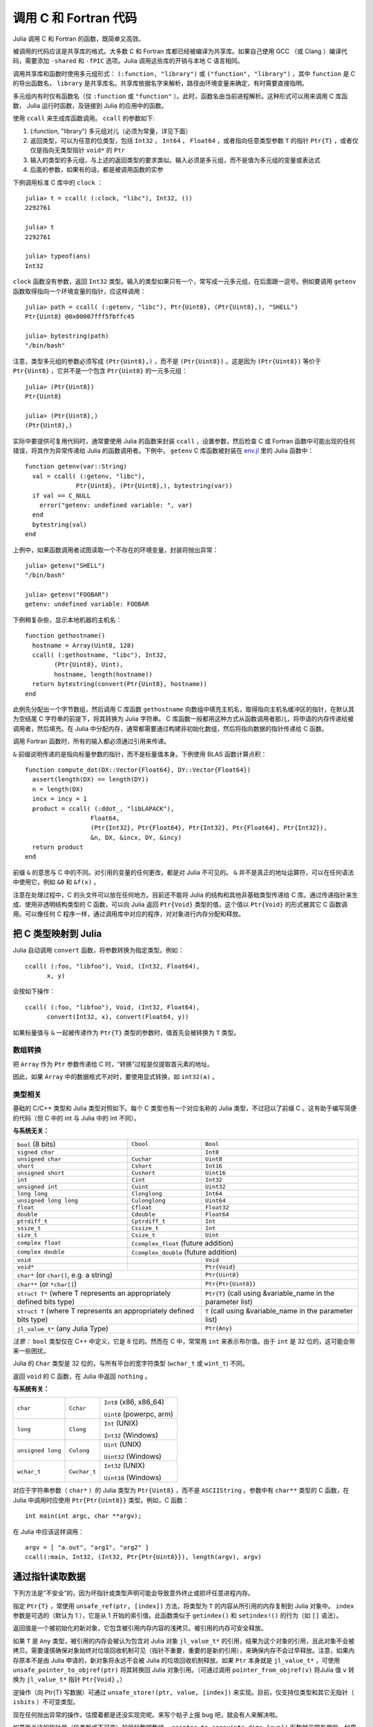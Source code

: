 .. _man-calling-c-and-fortran-code:

************************
 调用 C 和 Fortran 代码
************************

Julia 调用 C 和 Fortran 的函数，既简单又高效。

被调用的代码应该是共享库的格式。大多数 C 和 Fortran 库都已经被编译为共享库。如果自己使用 GCC （或 Clang ）编译代码，需要添加 ``-shared`` 和 ``-fPIC`` 选项。Julia 调用这些库的开销与本地 C 语言相同。

调用共享库和函数时使用多元组形式： ``(:function, "library")`` 或 ``("function", "library")`` ，其中 ``function`` 是 C 的导出函数名， ``library`` 是共享库名。共享库依据名字来解析，路径由环境变量来确定，有时需要直接指明。

多元组内有时仅有函数名（仅 ``:function`` 或 ``"function"`` ）。此时，函数名由当前进程解析。这种形式可以用来调用 C 库函数， Julia 运行时函数，及链接到 Julia 的应用中的函数。

使用 ``ccall`` 来生成库函数调用。 ``ccall`` 的参数如下:

1. (:function, "library") 多元组对儿（必须为常量，详见下面）
2. 返回类型，可以为任意的位类型，包括 ``Int32`` ， ``Int64`` ， ``Float64`` ，或者指向任意类型参数 ``T`` 的指针 ``Ptr{T}`` ，或者仅仅是指向无类型指针 ``void*`` 的 ``Ptr``
3. 输入的类型的多元组，与上述的返回类型的要求类似。输入必须是多元组，而不是值为多元组的变量或表达式
4. 后面的参数，如果有的话，都是被调用函数的实参

下例调用标准 C 库中的 ``clock`` ： ::

    julia> t = ccall( (:clock, "libc"), Int32, ())
    2292761

    julia> t
    2292761

    julia> typeof(ans)
    Int32

``clock`` 函数没有参数，返回 ``Int32`` 类型。输入的类型如果只有一个，常写成一元多元组，在后面跟一逗号。例如要调用 ``getenv`` 函数取得指向一个环境变量的指针，应这样调用： ::

    julia> path = ccall( (:getenv, "libc"), Ptr{Uint8}, (Ptr{Uint8},), "SHELL")
    Ptr{Uint8} @0x00007fff5fbffc45

    julia> bytestring(path)
    "/bin/bash"

注意，类型多元组的参数必须写成 ``(Ptr{Uint8},)`` ，而不是 ``(Ptr{Uint8})`` 。这是因为 ``(Ptr{Uint8})`` 等价于 ``Ptr{Uint8}`` ，它并不是一个包含 ``Ptr{Uint8}`` 的一元多元组： ::

    julia> (Ptr{Uint8})
    Ptr{Uint8}

    julia> (Ptr{Uint8},)
    (Ptr{Uint8},)

实际中要提供可复用代码时，通常要使用 Julia 的函数来封装 ``ccall`` ，设置参数，然后检查 C 或 Fortran 函数中可能出现的任何错误，将其作为异常传递给 Julia 的函数调用者。下例中， ``getenv`` C 库函数被封装在 `env.jl <https://github.com/JuliaLang/julia/blob/master/base/env.jl>`_ 里的 Julia 函数中： ::

    function getenv(var::String)
      val = ccall( (:getenv, "libc"),
                  Ptr{Uint8}, (Ptr{Uint8},), bytestring(var))
      if val == C_NULL
        error("getenv: undefined variable: ", var)
      end
      bytestring(val)
    end

上例中，如果函数调用者试图读取一个不存在的环境变量，封装将抛出异常： ::

    julia> getenv("SHELL")
    "/bin/bash"

    julia> getenv("FOOBAR")
    getenv: undefined variable: FOOBAR

下例稍复杂些，显示本地机器的主机名： ::

    function gethostname()
      hostname = Array(Uint8, 128)
      ccall( (:gethostname, "libc"), Int32,
            (Ptr{Uint8}, Uint),
            hostname, length(hostname))
      return bytestring(convert(Ptr{Uint8}, hostname))
    end

此例先分配出一个字节数组，然后调用 C 库函数 ``gethostname`` 向数组中填充主机名，取得指向主机名缓冲区的指针，在默认其为空结尾 C 字符串的前提下，将其转换为 Julia 字符串。 C 库函数一般都用这种方式从函数调用者那儿，将申请的内存传递给被调用者，然后填充。在 Julia 中分配内存，通常都需要通过构建非初始化数组，然后将指向数据的指针传递给 C 函数。

调用 Fortran 函数时，所有的输入都必须通过引用来传递。

``&`` 前缀说明传递的是指向标量参数的指针，而不是标量值本身。下例使用 BLAS 函数计算点积：

::

    function compute_dot(DX::Vector{Float64}, DY::Vector{Float64})
      assert(length(DX) == length(DY))
      n = length(DX)
      incx = incy = 1
      product = ccall( (:ddot_, "libLAPACK"),
                      Float64,
                      (Ptr{Int32}, Ptr{Float64}, Ptr{Int32}, Ptr{Float64}, Ptr{Int32}),
                      &n, DX, &incx, DY, &incy)
      return product
    end

前缀 ``&`` 的意思与 C 中的不同。对引用的变量的任何更改，都是对 Julia 不可见的。 ``&`` 并不是真正的地址运算符，可以在任何语法中使用它，例如 ``&0`` 和 ``&f(x)`` 。

注意在处理过程中，C 的头文件可以放在任何地方。目前还不能将 Julia 的结构和其他非基础类型传递给 C 库。通过传递指针来生成、使用非透明结构类型的 C 函数，可以向 Julia 返回 ``Ptr{Void}`` 类型的值，这个值以 ``Ptr{Void}`` 的形式被其它 C 函数调用。可以像任何 C 程序一样，通过调用库中对应的程序，对对象进行内存分配和释放。

把 C 类型映射到 Julia
---------------------

Julia 自动调用 ``convert`` 函数，将参数转换为指定类型。例如： ::

    ccall( (:foo, "libfoo"), Void, (Int32, Float64),
          x, y)

会按如下操作： ::

    ccall( (:foo, "libfoo"), Void, (Int32, Float64),
          convert(Int32, x), convert(Float64, y))

如果标量值与 ``&`` 一起被传递作为 ``Ptr{T}`` 类型的参数时，值首先会被转换为 ``T`` 类型。

数组转换
~~~~~~~~

把 ``Array`` 作为 ``Ptr`` 参数传递给 C 时，“转换”过程是仅提取首元素的地址。

因此，如果 ``Array`` 中的数据格式不对时，要使用显式转换，如 ``int32(a)`` 。

类型相关
~~~~~~~~

基础的 C/C++ 类型和 Julia 类型对照如下。每个 C 类型也有一个对应名称的 Julia 类型，不过冠以了前缀 C 。这有助于编写简便的代码（但 C 中的 int 与 Julia 中的 Int 不同）。

**与系统无关：**

+------------------------+-------------------+--------------------------------+
| ``bool`` (8 bits)      | ``Cbool``         | ``Bool``                       |
+------------------------+-------------------+--------------------------------+
| ``signed char``        |                   | ``Int8``                       |
+------------------------+-------------------+--------------------------------+
| ``unsigned char``      | ``Cuchar``        | ``Uint8``                      |
+------------------------+-------------------+--------------------------------+
| ``short``              | ``Cshort``        | ``Int16``                      |
+------------------------+-------------------+--------------------------------+
| ``unsigned short``     | ``Cushort``       | ``Uint16``                     |
+------------------------+-------------------+--------------------------------+
| ``int``                | ``Cint``          | ``Int32``                      |
+------------------------+-------------------+--------------------------------+
| ``unsigned int``       | ``Cuint``         | ``Uint32``                     |
+------------------------+-------------------+--------------------------------+
| ``long long``          | ``Clonglong``     | ``Int64``                      |
+------------------------+-------------------+--------------------------------+
| ``unsigned long long`` | ``Culonglong``    | ``Uint64``                     |
+------------------------+-------------------+--------------------------------+
| ``float``              | ``Cfloat``        | ``Float32``                    |
+------------------------+-------------------+--------------------------------+
| ``double``             | ``Cdouble``       | ``Float64``                    |
+------------------------+-------------------+--------------------------------+
| ``ptrdiff_t``          | ``Cptrdiff_t``    | ``Int``                        |
+------------------------+-------------------+--------------------------------+
| ``ssize_t``            | ``Cssize_t``      | ``Int``                        |
+------------------------+-------------------+--------------------------------+
| ``size_t``             | ``Csize_t``       | ``Uint``                       |
+------------------------+-------------------+--------------------------------+
| ``complex float``      | ``Ccomplex_float`` (future addition)               |
+------------------------+-------------------+--------------------------------+
| ``complex double``     | ``Ccomplex_double`` (future addition)              |
+------------------------+-------------------+--------------------------------+
| ``void``               |                   | ``Void``                       |
+------------------------+-------------------+--------------------------------+
| ``void*``              |                   | ``Ptr{Void}``                  |
+------------------------+-------------------+--------------------------------+
| ``char*`` (or ``char[]``, e.g. a string)   | ``Ptr{Uint8}``                 |
+------------------------+-------------------+--------------------------------+
| ``char**`` (or ``*char[]``)                | ``Ptr{Ptr{Uint8}}``            |
+------------------------+-------------------+--------------------------------+
| ``struct T*`` (where T represents an       | ``Ptr{T}`` (call using         |
| appropriately defined bits type)           | &variable_name in the          |
|                                            | parameter list)                |
+------------------------+-------------------+--------------------------------+
| ``struct T`` (where T represents  an       | ``T`` (call using              |
| appropriately defined bits type)           | &variable_name in the          |
|                                            | parameter list)                |
+------------------------+-------------------+--------------------------------+
| ``jl_value_t*`` (any Julia Type)           | ``Ptr{Any}``                   |
+------------------------+-------------------+--------------------------------+

*注意：* ``bool`` 类型仅在 C++ 中定义，它是 8 位的。然而在 C 中，常常用 ``int`` 来表示布尔值。由于 ``int`` 是 32 位的，这可能会带来一些困扰。

Julia 的 ``Char`` 类型是 32 位的，与所有平台的宽字符类型 (``wchar_t`` 或 ``wint_t``) 不同。

返回 ``void`` 的 C 函数，在 Julia 中返回 ``nothing`` 。

**与系统有关：**

======================  ==============  =======
``char``                ``Cchar``       ``Int8`` (x86, x86_64)

                                        ``Uint8`` (powerpc, arm)
``long``                ``Clong``       ``Int`` (UNIX)

                                        ``Int32`` (Windows)
``unsigned long``       ``Culong``      ``Uint`` (UNIX)

                                        ``Uint32`` (Windows)
``wchar_t``             ``Cwchar_t``    ``Int32`` (UNIX)

                                        ``Uint16`` (Windows)
======================  ==============  =======

对应于字符串参数（ ``char*`` ）的 Julia 类型为 ``Ptr{Uint8}`` ，而不是 ``ASCIIString`` 。参数中有 ``char**`` 类型的 C 函数，在 Julia 中调用时应使用 ``Ptr{Ptr{Uint8}}`` 类型。例如，C 函数： ::

    int main(int argc, char **argv);

在 Julia 中应该这样调用： ::

    argv = [ "a.out", "arg1", "arg2" ]
    ccall(:main, Int32, (Int32, Ptr{Ptr{Uint8}}), length(argv), argv)


通过指针读取数据
----------------

下列方法是“不安全”的，因为坏指针或类型声明可能会导致意外终止或损坏任意进程内存。

指定 ``Ptr{T}`` ，常使用 ``unsafe_ref(ptr, [index])`` 方法，将类型为 ``T`` 的内容从所引用的内存复制到 Julia 对象中。 ``index`` 参数是可选的（默认为 1 ），它是从 1 开始的索引值。此函数类似于 ``getindex()`` 和 ``setindex!()`` 的行为（如 ``[]`` 语法）。

返回值是一个被初始化的新对象，它包含被引用内存内容的浅拷贝。被引用的内存可安全释放。

如果 ``T`` 是 ``Any`` 类型，被引用的内存会被认为包含对 Julia 对象 ``jl_value_t*`` 的引用，结果为这个对象的引用，且此对象不会被拷贝。需要谨慎确保对象始终对垃圾回收机制可见（指针不重要，重要的是新的引用），来确保内存不会过早释放。注意，如果内存原本不是由 Julia 申请的，新对象将永远不会被 Julia 的垃圾回收机制释放。如果 ``Ptr`` 本身就是 ``jl_value_t*`` ，可使用 ``unsafe_pointer_to_objref(ptr)`` 将其转换回 Julia 对象引用。（可通过调用 ``pointer_from_objref(v)`` 将Julia 值 ``v`` 转换为 ``jl_value_t*`` 指针 ``Ptr{Void}``  。）

逆操作（向 Ptr{T} 写数据）可通过 ``unsafe_store!(ptr, value, [index])`` 来实现。目前，仅支持位类型和其它无指针（ ``isbits`` ）不可变类型。

现在任何抛出异常的操作，估摸着都是还没实现完呢。来写个帖子上报 bug 吧，就会有人来解决啦。

如果所关注的指针是（位类型或不可变）的目标数据数组， ``pointer_to_array(ptr,dims,[own])`` 函数就非常有用啦。如果想要 Julia “控制”底层缓冲区并在返回的 ``Array`` 被释放时调用 ``free(ptr)`` ，最后一个参数应该为真。如果省略 ``own`` 参数或它为假，则调用者需确保缓冲区一直存在，直至所有的读取都结束。

垃圾回收机制的安全
------------------

给 ccall 传递数据时，最好避免使用 ``pointer()`` 函数。应当定义一个转换方法，将变量直接传递给 ccall 。ccall 会自动安排，使得在调用返回前，它的所有参数都不会被垃圾回收机制处理。如果 C API 要存储一个由 Julia 分配好的内存的引用，当 ccall 返回后，需要自己设置，使对象对垃圾回收机制保持可见。推荐的方法为，在一个类型为 ``Array{Any,1}`` 的全局变量中保存这些值，直到 C 接口通知它已经处理完了。

只要构造了指向 Julia 数据的指针，就必须保证原始数据直至指针使用完之前一直存在。Julia 中的许多方法，如 ``unsafe_ref()`` 和 ``bytestring()`` ，都复制数据而不是控制缓冲区，因此可以安全释放（或修改）原始数据，不会影响到 Julia 。有一个例外需要注意，由于性能的原因， ``pointer_to_array()`` 会共享（或控制）底层缓冲区。

垃圾回收并不能保证回收的顺序。例如，当 ``a`` 包含对 ``b`` 的引用，且两者都要被垃圾回收时，不能保证 ``b`` 在 ``a`` 之后被回收。这需要用其它方式来处理。

非常量函数说明
--------------

``(name, library)`` 函数说明应为常量表达式。可以通过 ``eval`` ，将计算结果作为函数名： ::

    @eval ccall(($(string("a","b")),"lib"), ...

表达式用 ``string`` 构造名字，然后将名字代入 ``ccall`` 表达式进行计算。注意 ``eval`` 仅在顶层运行，因此在表达式之内，不能使用本地变量（除非本地变量的值使用 ``$`` 进行过内插）。 ``eval`` 通常用来作为顶层定义，例如，将包含多个相似函数的库封装在一起。

间接调用
--------

``ccall`` 的第一个参数可以是运行时求值的表达式。此时，表达式的值应为 ``Ptr`` 类型，指向要调用的原生函数的地址。这个特性用于 ``ccall``
的第一参数包含对非常量（本地变量或函数参数）的引用时。

调用方式
--------

``ccall`` 的第二个（可选）参数指定调用方式（在返回值之前）。如果没指定，将会使用操作系统的默认 C 调用方式。其它支持的调用方式为: ``stdcall`` , ``cdecl`` , ``fastcall`` 和 ``thiscall`` 。例如 (来自 base/libc.jl)： ::

    hn = Array(Uint8, 256)
    err=ccall(:gethostname, stdcall, Int32, (Ptr{Uint8}, Uint32), hn, length(hn))

更多信息请参考 `LLVM Language Reference`_.

.. _LLVM Language Reference: http://llvm.org/docs/LangRef.html#calling-conventions

Accessing Global Variables
--------------------------

Global variables exported by native libraries can be accessed by name using the
``cglobal`` function. The arguments to ``cglobal`` are a symbol specification
identical to that used by ``ccall``, and a type describing the value stored in
the variable::

    julia> cglobal((:errno,:libc), Int32)
    Ptr{Int32} @0x00007f418d0816b8

The result is a pointer giving the address of the value. The value can be
manipulated through this pointer using ``unsafe_load`` and ``unsafe_store``.

Passing Julia Callback Functions to C
-------------------------------------

It is possible to pass Julia functions to native functions that accept function
pointer arguments. A classic example is the standard C library ``qsort`` function,
declared as::

    void qsort(void *base, size_t nmemb, size_t size,
               int(*compare)(const void *a, const void *b));

The ``base`` argument is a pointer to an array of length ``nmemb``, with elements of
``size`` bytes each. ``compare`` is a callback function which takes pointers to two
elements ``a`` and ``b`` and returns an integer less/greater than zero if ``a`` should
appear before/after ``b`` (or zero if any order is permitted). Now, suppose that we
have a 1d array ``A`` of values in Julia that we want to sort using the ``qsort``
function (rather than Julia’s built-in sort function). Before we worry about calling
``qsort`` and passing arguments, we need to write a comparison function that works for
some arbitrary type T::

    function mycompare{T}(a_::Ptr{T}, b_::Ptr{T})
        a = unsafe_load(a_)
        b = unsafe_load(b_)
        return convert(Cint, a < b ? -1 : a > b ? +1 : 0)
    end

Notice that we have to be careful about the return type: ``qsort`` expects a function
returning a C ``int``, so we must be sure to return ``Cint`` via a call to ``convert``.

In order to pass this function to C, we obtain its address using the function
``cfunction``::

    const mycompare_c = cfunction(mycompare, Cint, (Ptr{Cdouble}, Ptr{Cdouble}))

``cfunction`` accepts three arguments: the Julia function (``mycompare``), the return
type (``Cint``), and a tuple of the argument types, in this case to sort an array of
``Cdouble`` (Float64) elements.

The final call to ``qsort`` looks like this::

    A = [1.3, -2.7, 4.4, 3.1]
    ccall(:qsort, Void, (Ptr{Cdouble}, Csize_t, Csize_t, Ptr{Void}),
          A, length(A), sizeof(eltype(A)), mycompare_c)

After this executes, ``A`` is changed to the sorted array ``[ -2.7, 1.3, 3.1, 4.4]``.
Note that Julia knows how to convert an array into a ``Ptr{Cdouble}``, how to compute
the size of a type in bytes (identical to C’s ``sizeof`` operator), and so on.
For fun, try inserting a ``println("mycompare($a,$b)")`` line into ``mycompare``, which
will allow you to see the comparisons that ``qsort`` is performing (and to verify that
it is really calling the Julia function that you passed to it).

More About Callbacks
--------------------

For more details on how to pass callbacks to C libraries, see this
`blog post <http://julialang.org/blog/2013/05/callback/>`_.

C++
---

`Cpp <http://github.com/timholy/Cpp.jl>`_ 和 `Clang <https://github.com/ihnorton/Clang.jl>`_ 扩展包提供了有限的 C++ 支持。

处理不同平台
------------

当处理不同的平台库的时候，经常要针对特殊平台提供特殊函数。这时常用到变量 ``OS_NAME`` 。此外，还有一些常用的宏： ``@windows``, ``@unix``, ``@linux``, 及 ``@osx`` 。注意， linux 和 osx 是 unix 的不相交的子集。宏的用法类似于三元条件运算符。

简单的调用： ::

    ccall( (@windows? :_fopen : :fopen), ...)

复杂的调用： ::

    @linux? (
             begin
                 some_complicated_thing(a)
             end
           : begin
                 some_different_thing(a)
             end
           )

链式调用（圆括号可以省略，但为了可读性，最好加上）： ::

    @windows? :a : (@osx? :b : :c)

